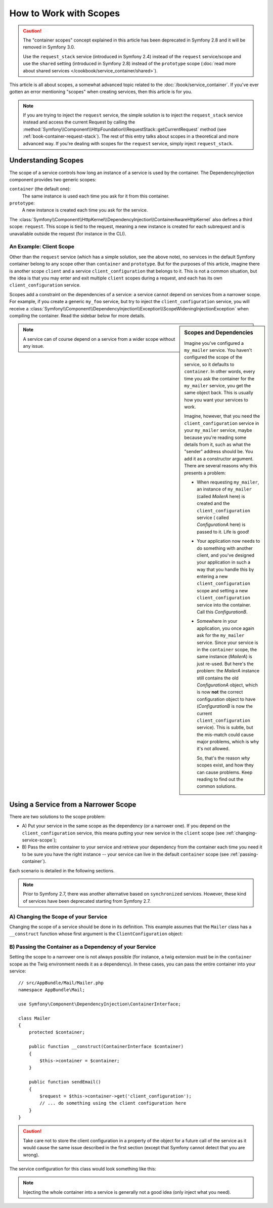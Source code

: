 .. index::
   single: DependencyInjection; Scopes

How to Work with Scopes
=======================

.. caution::

    The "container scopes" concept explained in this article has been deprecated
    in Symfony 2.8 and it will be removed in Symfony 3.0.
    
    Use the ``request_stack`` service (introduced in Symfony 2.4) instead of
    the ``request`` service/scope and use the ``shared`` setting (introduced in
    Symfony 2.8) instead of the ``prototype`` scope
    (:doc:`read more about shared services </cookbook/service_container/shared>`).

This article is all about scopes, a somewhat advanced topic related to the
:doc:`/book/service_container`. If you've ever gotten an error mentioning
"scopes" when creating services, then this article is for you.

.. note::

    If you are trying to inject the ``request`` service, the simple solution
    is to inject the ``request_stack`` service instead and access the current
    Request by calling the
    :method:`Symfony\\Component\\HttpFoundation\\RequestStack::getCurrentRequest`
    method (see :ref:`book-container-request-stack`). The rest of this entry
    talks about scopes in a theoretical and more advanced way. If you're
    dealing with scopes for the ``request`` service, simply inject ``request_stack``.

Understanding Scopes
--------------------

The scope of a service controls how long an instance of a service is used
by the container. The DependencyInjection component provides two generic
scopes:

``container`` (the default one):
    The same instance is used each time you ask for it from this container.

``prototype``:
    A new instance is created each time you ask for the service.

The
:class:`Symfony\\Component\\HttpKernel\\DependencyInjection\\ContainerAwareHttpKernel`
also defines a third scope: ``request``. This scope is tied to the request,
meaning a new instance is created for each subrequest and is unavailable
outside the request (for instance in the CLI).

An Example: Client Scope
~~~~~~~~~~~~~~~~~~~~~~~~

Other than the ``request`` service (which has a simple solution, see the
above note), no services in the default Symfony container belong to any
scope other than ``container`` and ``prototype``. But for the purposes of
this article, imagine there is another scope ``client`` and a service ``client_configuration``
that belongs to it. This is not a common situation, but the idea is that
you may enter and exit multiple ``client`` scopes during a request, and each
has its own ``client_configuration`` service.

Scopes add a constraint on the dependencies of a service: a service cannot
depend on services from a narrower scope. For example, if you create a generic
``my_foo`` service, but try to inject the ``client_configuration`` service,
you will receive a
:class:`Symfony\\Component\\DependencyInjection\\Exception\\ScopeWideningInjectionException`
when compiling the container. Read the sidebar below for more details.

.. sidebar:: Scopes and Dependencies

    Imagine you've configured a ``my_mailer`` service. You haven't configured
    the scope of the service, so it defaults to ``container``. In other words,
    every time you ask the container for the ``my_mailer`` service, you get
    the same object back. This is usually how you want your services to work.

    Imagine, however, that you need the ``client_configuration`` service
    in your ``my_mailer`` service, maybe because you're reading some details
    from it, such as what the "sender" address should be. You add it as a
    constructor argument. There are several reasons why this presents a problem:

    * When requesting ``my_mailer``, an instance of ``my_mailer`` (called
      *MailerA* here) is created and the ``client_configuration`` service (
      called *ConfigurationA* here) is passed to it. Life is good!

    * Your application now needs to do something with another client, and
      you've designed your application in such a way that you handle this
      by entering a new ``client_configuration`` scope and setting a new
      ``client_configuration`` service into the container. Call this
      *ConfigurationB*.

    * Somewhere in your application, you once again ask for the ``my_mailer``
      service. Since your service is in the ``container`` scope, the same
      instance (*MailerA*) is just re-used. But here's the problem: the
      *MailerA* instance still contains the old *ConfigurationA* object, which
      is now **not** the correct configuration object to have (*ConfigurationB*
      is now the current ``client_configuration`` service). This is subtle,
      but the mis-match could cause major problems, which is why it's not
      allowed.

      So, that's the reason *why* scopes exist, and how they can cause
      problems. Keep reading to find out the common solutions.

.. note::

    A service can of course depend on a service from a wider scope without
    any issue.

Using a Service from a Narrower Scope
-------------------------------------

There are two solutions to the scope problem:

* A) Put your service in the same scope as the dependency (or a narrower one). If
  you depend on the ``client_configuration`` service, this means putting your
  new service in the ``client`` scope (see :ref:`changing-service-scope`);

* B) Pass the entire container to your service and retrieve your dependency from
  the container each time you need it to be sure you have the right instance
  -- your service can live in the default ``container`` scope (see
  :ref:`passing-container`).

Each scenario is detailed in the following sections.

.. _using-synchronized-service:

.. note::

    Prior to Symfony 2.7, there was another alternative based on ``synchronized``
    services. However, these kind of services have been deprecated starting from
    Symfony 2.7.

.. _changing-service-scope:

A) Changing the Scope of your Service
~~~~~~~~~~~~~~~~~~~~~~~~~~~~~~~~~~~~~

Changing the scope of a service should be done in its definition. This example
assumes that the ``Mailer`` class has a ``__construct`` function whose first
argument is the ``ClientConfiguration`` object:

.. configuration-block::

    .. code-block:: yaml

        # app/config/services.yml
        services:
            my_mailer:
                class: AppBundle\Mail\Mailer
                scope: client
                arguments: ['@client_configuration']

    .. code-block:: xml

        <!-- app/config/services.xml -->
        <services>
            <service id="my_mailer"
                    class="AppBundle\Mail\Mailer"
                    scope="client">
                    <argument type="service" id="client_configuration" />
            </service>
        </services>

    .. code-block:: php

        // app/config/services.php
        use Symfony\Component\DependencyInjection\Definition;

        $definition = $container->setDefinition(
            'my_mailer',
            new Definition(
                'AppBundle\Mail\Mailer',
                array(new Reference('client_configuration'),
            ))
        )->setScope('client');

.. _passing-container:

B) Passing the Container as a Dependency of your Service
~~~~~~~~~~~~~~~~~~~~~~~~~~~~~~~~~~~~~~~~~~~~~~~~~~~~~~~~

Setting the scope to a narrower one is not always possible (for instance, a
twig extension must be in the ``container`` scope as the Twig environment
needs it as a dependency). In these cases, you can pass the entire container
into your service::

    // src/AppBundle/Mail/Mailer.php
    namespace AppBundle\Mail;

    use Symfony\Component\DependencyInjection\ContainerInterface;

    class Mailer
    {
        protected $container;

        public function __construct(ContainerInterface $container)
        {
            $this->container = $container;
        }

        public function sendEmail()
        {
            $request = $this->container->get('client_configuration');
            // ... do something using the client configuration here
        }
    }

.. caution::

    Take care not to store the client configuration in a property of the object
    for a future call of the service as it would cause the same issue described
    in the first section (except that Symfony cannot detect that you are
    wrong).

The service configuration for this class would look something like this:

.. configuration-block::

    .. code-block:: yaml

        # app/config/services.yml
        services:
            my_mailer:
                class:     AppBundle\Mail\Mailer
                arguments: ['@service_container']
                # scope: container can be omitted as it is the default

    .. code-block:: xml

        <!-- app/config/services.xml -->
        <services>
            <service id="my_mailer" class="AppBundle\Mail\Mailer">
                 <argument type="service" id="service_container" />
            </service>
        </services>

    .. code-block:: php

        // app/config/services.php
        use Symfony\Component\DependencyInjection\Definition;
        use Symfony\Component\DependencyInjection\Reference;

        $container->setDefinition('my_mailer', new Definition(
            'AppBundle\Mail\Mailer',
            array(new Reference('service_container'))
        ));

.. note::

    Injecting the whole container into a service is generally not a good
    idea (only inject what you need).
